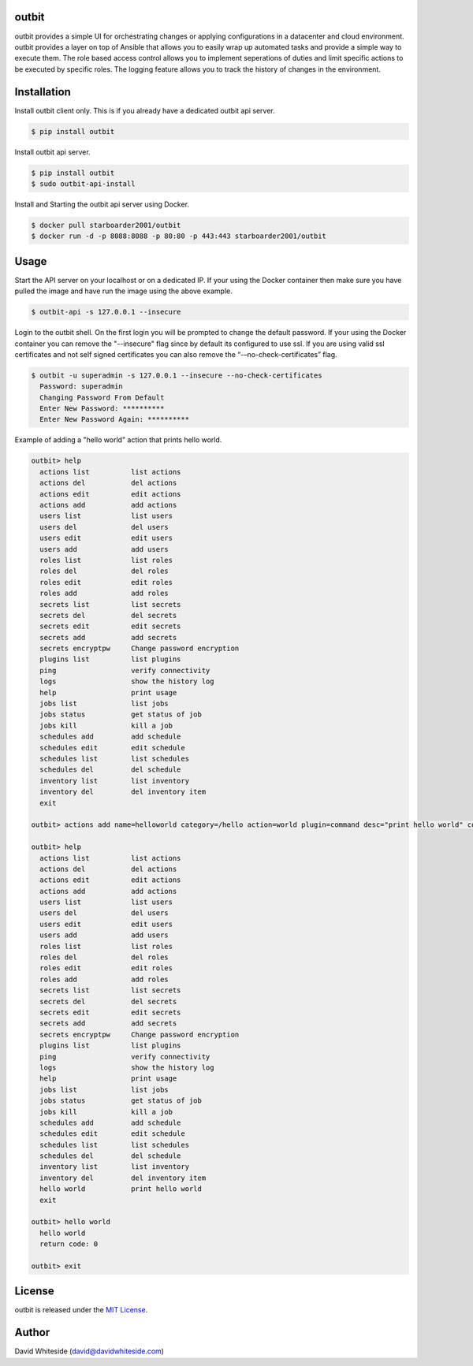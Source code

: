 outbit
============

.. image:: https://secure.travis-ci.org/starboarder2001/outbit.png?branch=master
        :target: http://travis-ci.org/starboarder2001/outbit
        :alt: Travis CI

.. image:: https://img.shields.io/pypi/v/outbit.svg
    :target: https://pypi.python.org/pypi/outbit
    :alt: PyPI version

.. image:: https://badges.gitter.im/Join%20Chat.svg
   :alt: Join the chat at https://gitter.im/starboarder2001/outbit
   :target: https://gitter.im/starboarder2001/outbit?utm_source=badge&utm_medium=badge&utm_campaign=pr-badge&utm_content=badge

.. image:: https://coveralls.io/repos/starboarder2001/outbit/badge.svg?branch=master
    :target: https://coveralls.io/r/starboarder2001/outbit?branch=master

.. image:: https://readthedocs.org/projects/outbit/badge/?version=stable
    :target: http://outbit.readthedocs.io/en/stable/
    :alt: Documentation Status

outbit provides a simple UI for orchestrating changes or applying configurations in a datacenter and cloud environment.  outbit provides a layer on top of Ansible that allows you to easily wrap up automated tasks and provide a simple way to execute them.  The role based access control allows you to implement seperations of duties and limit specific actions to be executed by specific roles.  The logging feature allows you to track the history of changes in the environment.

Installation
============

Install outbit client only. This is if you already have a dedicated outbit api server.

.. sourcecode:: bash

    $ pip install outbit

Install outbit api server.

.. sourcecode:: bash

  $ pip install outbit
  $ sudo outbit-api-install

Install and Starting the outbit api server using Docker.

.. sourcecode:: bash

  $ docker pull starboarder2001/outbit
  $ docker run -d -p 8088:8088 -p 80:80 -p 443:443 starboarder2001/outbit

Usage
============

Start the API server on your localhost or on a dedicated IP.  If your using the Docker container then make sure you have pulled the image and have run the image using the above example.

.. sourcecode:: bash

    $ outbit-api -s 127.0.0.1 --insecure

Login to the outbit shell. On the first login you will be prompted to change the default password.  If your using the Docker container you can remove the "--insecure" flag since by default its configured to use ssl.  If you are using valid ssl certificates and not self signed certificates you can also remove the “-–no-check-certificates” flag.

.. sourcecode:: bash

    $ outbit -u superadmin -s 127.0.0.1 --insecure --no-check-certificates
      Password: superadmin
      Changing Password From Default
      Enter New Password: **********
      Enter New Password Again: **********

Example of adding a "hello world" action that prints hello world.

.. sourcecode:: bash

    outbit> help
      actions list          list actions
      actions del           del actions
      actions edit          edit actions
      actions add           add actions
      users list            list users
      users del             del users
      users edit            edit users
      users add             add users
      roles list            list roles
      roles del             del roles
      roles edit            edit roles
      roles add             add roles
      secrets list          list secrets
      secrets del           del secrets
      secrets edit          edit secrets
      secrets add           add secrets
      secrets encryptpw     Change password encryption
      plugins list          list plugins
      ping                  verify connectivity
      logs                  show the history log
      help                  print usage
      jobs list             list jobs
      jobs status           get status of job
      jobs kill             kill a job
      schedules add         add schedule
      schedules edit        edit schedule
      schedules list        list schedules
      schedules del         del schedule
      inventory list        list inventory
      inventory del         del inventory item
      exit

    outbit> actions add name=helloworld category=/hello action=world plugin=command desc="print hello world" command_run="echo 'hello world'"

    outbit> help
      actions list          list actions
      actions del           del actions
      actions edit          edit actions
      actions add           add actions
      users list            list users
      users del             del users
      users edit            edit users
      users add             add users
      roles list            list roles
      roles del             del roles
      roles edit            edit roles
      roles add             add roles
      secrets list          list secrets
      secrets del           del secrets
      secrets edit          edit secrets
      secrets add           add secrets
      secrets encryptpw     Change password encryption
      plugins list          list plugins
      ping                  verify connectivity
      logs                  show the history log
      help                  print usage
      jobs list             list jobs
      jobs status           get status of job
      jobs kill             kill a job
      schedules add         add schedule
      schedules edit        edit schedule
      schedules list        list schedules
      schedules del         del schedule
      inventory list        list inventory
      inventory del         del inventory item
      hello world           print hello world
      exit

    outbit> hello world
      hello world
      return code: 0

    outbit> exit

License
============
outbit is released under the `MIT License
<./LICENSE.rst>`_.

Author
============
David Whiteside (david@davidwhiteside.com)
